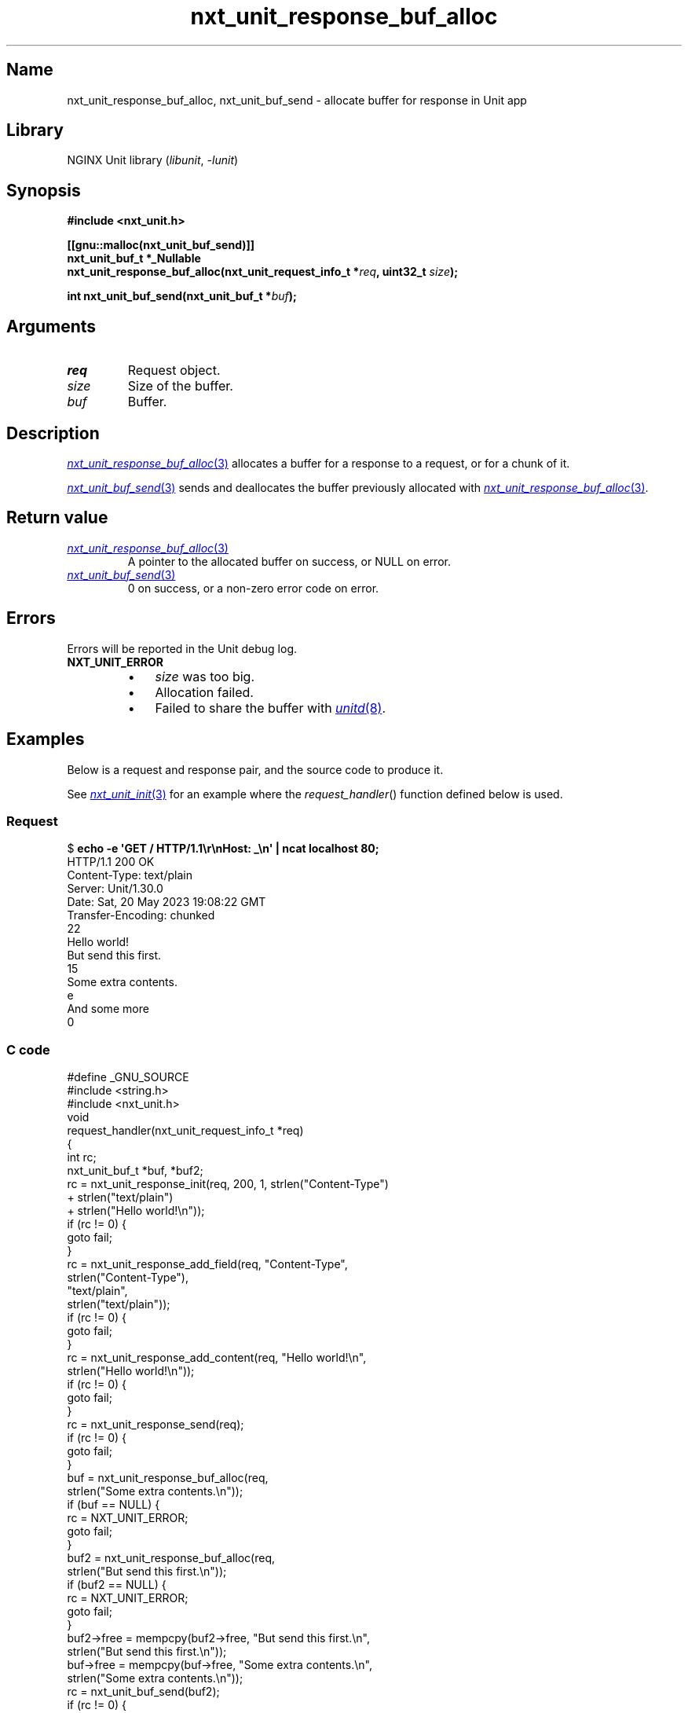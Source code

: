 .\" (C) 2023, NGINX, Inc.
.\"
.TH nxt_unit_response_buf_alloc 3 (date) "NGINX Unit (unreleased)"
.SH Name
nxt_unit_response_buf_alloc,
nxt_unit_buf_send
\-
allocate buffer for response in Unit app
.SH Library
NGINX Unit library
.RI ( libunit ", " -lunit )
.SH Synopsis
.nf
.B #include <nxt_unit.h>
.PP
.B [[gnu::malloc(nxt_unit_buf_send)]]
.B nxt_unit_buf_t *_Nullable
.BI "nxt_unit_response_buf_alloc(nxt_unit_request_info_t *" req ", uint32_t " size );
.PP
.BI "int nxt_unit_buf_send(nxt_unit_buf_t *" buf );
.fi
.SH Arguments
.TP
.I req
Request object.
.TP
.I size
Size of the buffer.
.TP
.I buf
Buffer.
.SH Description
.MR nxt_unit_response_buf_alloc 3
allocates a buffer for a response to a request,
or for a chunk of it.
.PP
.MR nxt_unit_buf_send 3
sends and deallocates the buffer previously allocated with
.MR nxt_unit_response_buf_alloc 3 .
.SH Return value
.TP
.MR nxt_unit_response_buf_alloc 3
A pointer to the allocated buffer on success,
or NULL on error.
.TP
.MR nxt_unit_buf_send 3
0 on success,
or a non-zero error code on error.
.SH Errors
Errors will be reported in the Unit debug log.
.TP
.B NXT_UNIT_ERROR
.RS
.PD 0
.IP \[bu] 3
.I size
was too big.
.IP \[bu]
Allocation failed.
.IP \[bu]
Failed to share the buffer with
.MR unitd 8 .
.PD
.RE
.SH Examples
Below is a request and response pair,
and the source code to produce it.
.PP
See
.MR nxt_unit_init 3
for an example where the
.IR request_handler ()
function defined below is used.
.SS Request
.EX
.RB $ " echo \-e \[aq]GET / HTTP/1.1\er\enHost: _\en\[aq] | ncat localhost 80;"
HTTP/1.1 200 OK
Content\-Type: text/plain
Server: Unit/1.30.0
Date: Sat, 20 May 2023 19:08:22 GMT
Transfer\-Encoding: chunked
\&
22
Hello world!
But send this first.
\&
15
Some extra contents.
\&
e
And some more
\&
0
\&
.EE
.SS C code
.EX
#define _GNU_SOURCE
#include <string.h>
\&
#include <nxt_unit.h>
\&
void
request_handler(nxt_unit_request_info_t *req)
{
    int             rc;
    nxt_unit_buf_t  *buf, *buf2;
\&
    rc = nxt_unit_response_init(req, 200, 1, strlen("Content\-Type")
                                             + strlen("text/plain")
                                             + strlen("Hello world!\en"));
    if (rc != 0) {
        goto fail;
    }
\&
    rc = nxt_unit_response_add_field(req, "Content\-Type",
                                          strlen("Content\-Type"),
                                          "text/plain",
                                          strlen("text/plain"));
    if (rc != 0) {
        goto fail;
    }
\&
    rc = nxt_unit_response_add_content(req, "Hello world!\en",
                                            strlen("Hello world!\en"));
    if (rc != 0) {
        goto fail;
    }
\&
    rc = nxt_unit_response_send(req);
    if (rc != 0) {
        goto fail;
    }
\&
    buf = nxt_unit_response_buf_alloc(req,
                                      strlen("Some extra contents.\en"));
    if (buf == NULL) {
        rc = NXT_UNIT_ERROR;
        goto fail;
    }
\&
    buf2 = nxt_unit_response_buf_alloc(req,
                                       strlen("But send this first.\en"));
    if (buf2 == NULL) {
        rc = NXT_UNIT_ERROR;
        goto fail;
    }
\&
    buf2\->free = mempcpy(buf2\->free, "But send this first.\en",
                                     strlen("But send this first.\en"));
    buf\->free  = mempcpy(buf\->free, "Some extra contents.\en",
                                    strlen("Some extra contents.\en"));
\&
    rc = nxt_unit_buf_send(buf2);
    if (rc != 0) {
        goto fail;
    }
\&
    rc = nxt_unit_buf_send(buf);
    if (rc != 0) {
        goto fail;
    }
\&
    rc = nxt_unit_response_write(req, "And some more\en",
                                      strlen("And some more\en"));
    if (rc != 0) {
        goto fail;
    }
\&
fail:
    nxt_unit_request_done(req, rc);
}
.EE
.SH Copyright
(C) 2017-2023, NGINX, Inc.
.PP
SPDX-License-Identifier: Apache-2.0
.SH See also
.MR nxt_unit_init 3 ,
.MR nxt_unit_response_init 3 ,
.MR nxt_unit_response_write 3 ,
.MR unitd 8
.PP
.UR https://unit.nginx.org
Website
.UE
.PP
.UR https://mailman.nginx.org/mailman/listinfo/unit
Mailing list
.UE
.PP
.UR https://github.com/nginx/unit
GitHub
.UE
